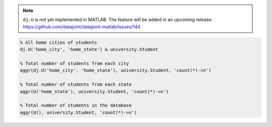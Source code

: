 .. note::

  ``dj.U`` is not yet implemented in MATLAB.
  The feature will be added in an upcoming release: https://github.com/datajoint/datajoint-matlab/issues/144

.. code-block:: matlab

  % All home cities of students
  dj.U('home_city', 'home_state') & university.Student

  % Total number of students from each city
  aggr(dj.U('home_city', 'home_state'), university.Student, 'count(*)->n')

  % Total number of students from each state
  aggr(U('home_state'), university.Student, 'count(*)->n')

  % Total number of students in the database
  aggr(U(), university.Student, 'count(*)->n')

